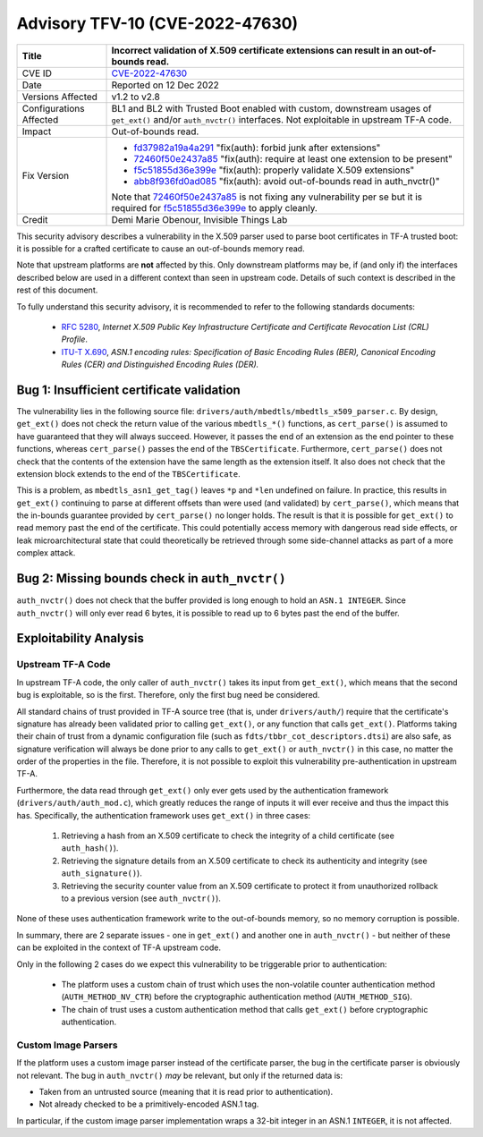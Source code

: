 Advisory TFV-10 (CVE-2022-47630)
================================

+----------------+-------------------------------------------------------------+
| Title          | Incorrect validation of X.509 certificate extensions can    |
|                | result in an out-of-bounds read.                            |
+================+=============================================================+
| CVE ID         | `CVE-2022-47630`_                                           |
+----------------+-------------------------------------------------------------+
| Date           | Reported on 12 Dec 2022                                     |
+----------------+-------------------------------------------------------------+
| Versions       | v1.2 to v2.8                                                |
| Affected       |                                                             |
+----------------+-------------------------------------------------------------+
| Configurations | BL1 and BL2 with Trusted Boot enabled with custom,          |
| Affected       | downstream usages of ``get_ext()`` and/or ``auth_nvctr()``  |
|                | interfaces. Not exploitable in upstream TF-A code.          |
+----------------+-------------------------------------------------------------+
| Impact         | Out-of-bounds read.                                         |
+----------------+-------------------------------------------------------------+
| Fix Version    | - `fd37982a19a4a291`_ "fix(auth): forbid junk after         |
|                |   extensions"                                               |
|                |                                                             |
|                | - `72460f50e2437a85`_ "fix(auth): require at least one      |
|                |   extension to be present"                                  |
|                |                                                             |
|                | - `f5c51855d36e399e`_ "fix(auth): properly validate X.509   |
|                |   extensions"                                               |
|                |                                                             |
|                | - `abb8f936fd0ad085`_ "fix(auth): avoid out-of-bounds read  |
|                |   in auth_nvctr()"                                          |
|                |                                                             |
|                | Note that `72460f50e2437a85`_ is not fixing any             |
|                | vulnerability per se but it is required for                 |
|                | `f5c51855d36e399e`_ to apply cleanly.                       |
+----------------+-------------------------------------------------------------+
| Credit         | Demi Marie Obenour, Invisible Things Lab                    |
+----------------+-------------------------------------------------------------+

This security advisory describes a vulnerability in the X.509 parser used to
parse boot certificates in TF-A trusted boot: it is possible for a crafted
certificate to cause an out-of-bounds memory read.

Note that upstream platforms are **not** affected by this. Only downstream
platforms may be, if (and only if) the interfaces described below are used in a
different context than seen in upstream code. Details of such context is
described in the rest of this document.

To fully understand this security advisory, it is recommended to refer to the
following standards documents:

 - `RFC 5280`_, *Internet X.509 Public Key Infrastructure Certificate and
   Certificate Revocation List (CRL) Profile*.

 - `ITU-T X.690`_, *ASN.1 encoding rules: Specification of Basic Encoding Rules
   (BER), Canonical Encoding Rules (CER) and Distinguished Encoding Rules
   (DER).*

Bug 1: Insufficient certificate validation
------------------------------------------

The vulnerability lies in the following source file:
``drivers/auth/mbedtls/mbedtls_x509_parser.c``. By design, ``get_ext()`` does
not check the return value of the various ``mbedtls_*()`` functions, as
``cert_parse()`` is assumed to have guaranteed that they will always succeed.
However, it passes the end of an extension as the end pointer to these
functions, whereas ``cert_parse()`` passes the end of the ``TBSCertificate``.
Furthermore, ``cert_parse()`` does not check that the contents of the extension
have the same length as the extension itself. It also does not check that the
extension block extends to the end of the ``TBSCertificate``.

This is a problem, as ``mbedtls_asn1_get_tag()`` leaves ``*p`` and ``*len``
undefined on failure.  In practice, this results in ``get_ext()`` continuing to
parse at different offsets than were used (and validated) by ``cert_parse()``,
which means that the in-bounds guarantee provided by ``cert_parse()`` no longer
holds.  The result is that it is possible for ``get_ext()`` to read memory past
the end of the certificate.  This could potentially access memory with dangerous
read side effects, or leak microarchitectural state that could theoretically be
retrieved through some side-channel attacks as part of a more complex attack.

Bug 2: Missing bounds check in ``auth_nvctr()``
-----------------------------------------------
``auth_nvctr()`` does not check that the buffer provided is
long enough to hold an ``ASN.1 INTEGER``.  Since ``auth_nvctr()`` will only ever
read 6 bytes, it is possible to read up to 6 bytes past the end of the buffer.

Exploitability Analysis
-----------------------

Upstream TF-A Code
~~~~~~~~~~~~~~~~~~

In upstream TF-A code, the only caller of ``auth_nvctr()`` takes its input from
``get_ext()``, which means that the second bug is exploitable, so is the first.
Therefore, only the first bug need be considered.

All standard chains of trust provided in TF-A source tree (that is, under
``drivers/auth/``) require that the certificate's signature has already been
validated prior to calling ``get_ext()``, or any function that calls ``get_ext()``.
Platforms taking their chain of trust from a dynamic configuration file (such as
``fdts/tbbr_cot_descriptors.dtsi``) are also safe, as signature verification will
always be done prior to any calls to ``get_ext()`` or ``auth_nvctr()`` in this
case, no matter the order of the properties in the file.  Therefore, it is not
possible to exploit this vulnerability pre-authentication in upstream TF-A.

Furthermore, the data read through ``get_ext()`` only
ever gets used by the authentication framework (``drivers/auth/auth_mod.c``),
which greatly reduces the range of inputs it will ever receive and thus the
impact this has. Specifically, the authentication framework uses ``get_ext()``
in three cases:

 1. Retrieving a hash from an X.509 certificate to check the integrity of a
    child certificate (see ``auth_hash()``).

 2. Retrieving the signature details from an X.509 certificate to check its
    authenticity and integrity (see ``auth_signature()``).

 3. Retrieving the security counter value from an X.509 certificate to protect
    it from unauthorized rollback to a previous version (see ``auth_nvctr()``).

None of these uses authentication framework write to the out-of-bounds memory,
so no memory corruption is possible.

In summary, there are 2 separate issues - one in ``get_ext()`` and another one
in ``auth_nvctr()`` - but neither of these can be exploited in the context of
TF-A upstream code.

Only in the following 2 cases do we expect this vulnerability to be triggerable
prior to authentication:

 - The platform uses a custom chain of trust which uses the non-volatile counter
   authentication method (``AUTH_METHOD_NV_CTR``) before the cryptographic
   authentication method (``AUTH_METHOD_SIG``).

 - The chain of trust uses a custom authentication method that calls
   ``get_ext()`` before cryptographic authentication.

Custom Image Parsers
~~~~~~~~~~~~~~~~~~~~

If the platform uses a custom image parser instead of the certificate parser,
the bug in the certificate parser is obviously not relevant.  The bug in
``auth_nvctr()`` *may* be relevant, but only if the returned data is:

- Taken from an untrusted source (meaning that it is read prior to
  authentication).

- Not already checked to be a primitively-encoded ASN.1 tag.

In particular, if the custom image parser implementation wraps a 32-bit integer
in an ASN.1 ``INTEGER``, it is not affected.

.. _CVE-2022-47630: http://cve.mitre.org/cgi-bin/cvename.cgi?name=CVE-2022-47630
.. _fd37982a19a4a291: https://git.trustedfirmware.org/TF-A/trusted-firmware-a.git/commit/?id=fd37982a19a4a291
.. _72460f50e2437a85: https://git.trustedfirmware.org/TF-A/trusted-firmware-a.git/commit/?id=72460f50e2437a85
.. _f5c51855d36e399e: https://git.trustedfirmware.org/TF-A/trusted-firmware-a.git/commit/?id=f5c51855d36e399e
.. _abb8f936fd0ad085: https://git.trustedfirmware.org/TF-A/trusted-firmware-a.git/commit/?id=abb8f936fd0ad085
.. _RFC 5280: https://www.ietf.org/rfc/rfc5280.txt
.. _ITU-T X.690: https://www.itu.int/ITU-T/studygroups/com10/languages/X.690_1297.pdf
